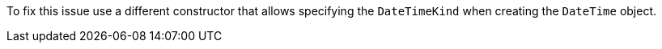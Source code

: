 To fix this issue use a different constructor that allows specifying the `DateTimeKind` when creating the `DateTime` object.